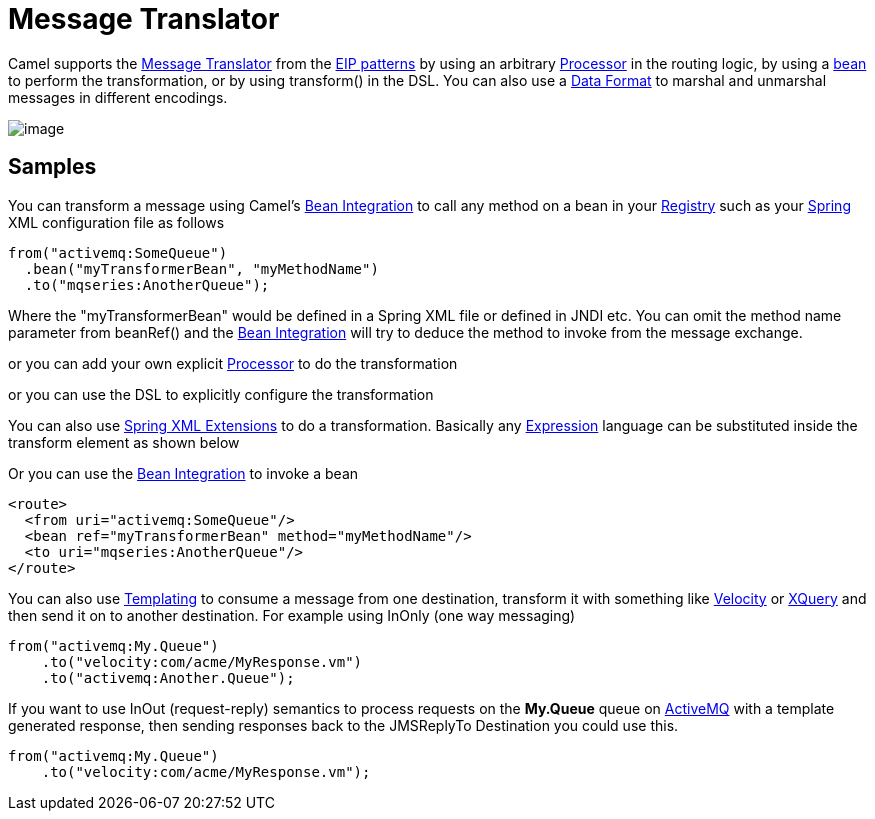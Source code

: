 [[messageTranslator-eip]]
= Message Translator

Camel supports the
http://www.enterpriseintegrationpatterns.com/MessageTranslator.html[Message
Translator] from the xref:enterprise-integration-patterns.adoc[EIP
patterns] by using an arbitrary xref:processor.adoc[Processor] in the
routing logic, by using a xref:bean-integration.adoc[bean] to perform
the transformation, or by using transform() in the DSL. You can also use
a xref:data-format.adoc[Data Format] to marshal and unmarshal messages
in different encodings.

image:http://www.enterpriseintegrationpatterns.com/img/MessageTranslator.gif[image]

== Samples

You can transform a message using Camel's
xref:bean-integration.adoc[Bean Integration] to call any method on a
bean in your xref:registry.adoc[Registry] such as your
xref:spring.adoc[Spring] XML configuration file as follows

[source,java]
----
from("activemq:SomeQueue")
  .bean("myTransformerBean", "myMethodName")
  .to("mqseries:AnotherQueue");
----

Where the "myTransformerBean" would be defined in a Spring XML file or
defined in JNDI etc. You can omit the method name parameter from
beanRef() and the xref:bean-integration.adoc[Bean Integration] will try
to deduce the method to invoke from the message exchange.

or you can add your own explicit xref:processor.adoc[Processor] to do
the transformation

or you can use the DSL to explicitly configure the transformation

You can also use xref:spring-xml-extensions.adoc[Spring XML Extensions]
to do a transformation. Basically any xref:expression.adoc[Expression]
language can be substituted inside the transform element as shown below

Or you can use the xref:bean-integration.adoc[Bean Integration] to
invoke a bean

[source,xml]
----
<route>
  <from uri="activemq:SomeQueue"/>
  <bean ref="myTransformerBean" method="myMethodName"/>
  <to uri="mqseries:AnotherQueue"/>
</route>
----

You can also use xref:templating.adoc[Templating] to consume a message
from one destination, transform it with something like
xref:components::velocity-component.adoc[Velocity] or xref:components::velocity-component.adoc[XQuery] and then send
it on to another destination. For example using InOnly (one way
messaging)

[source,java]
----
from("activemq:My.Queue")
    .to("velocity:com/acme/MyResponse.vm")
    .to("activemq:Another.Queue");
----

If you want to use InOut (request-reply) semantics to process requests
on the *My.Queue* queue on xref:components::activemq-component.adoc[ActiveMQ] with a template
generated response, then sending responses back to the JMSReplyTo
Destination you could use this.

[source,java]
----
from("activemq:My.Queue")
    .to("velocity:com/acme/MyResponse.vm");
----

